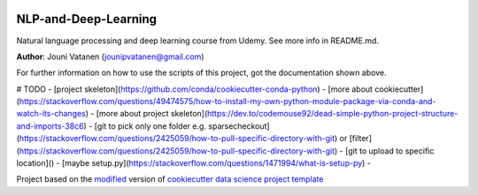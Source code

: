 |RTD| |License| |Issues|

.. _main_title:
************************************************************************
NLP-and-Deep-Learning
************************************************************************

Natural language processing and deep learning course from Udemy. See more info in README.md.

**Author**: Jouni Vatanen (`jounipvatanen@gmail.com <mailto:jounipvatanen@gmail.com>`_)

For further information on how to use the scripts of this project,
got the documentation shown above.

# TODO
- [project skeleton](https://github.com/conda/cookiecutter-conda-python)
- [more about cookiecutter](https://stackoverflow.com/questions/49474575/how-to-install-my-own-python-module-package-via-conda-and-watch-its-changes)
- [more about project skeleton](https://dev.to/codemouse92/dead-simple-python-project-structure-and-imports-38c6)
- [git to pick only one folder e.g. sparsecheckout](https://stackoverflow.com/questions/2425059/how-to-pull-specific-directory-with-git) or [filter](https://stackoverflow.com/questions/2425059/how-to-pull-specific-directory-with-git)
- [git to upload to specific location]()
- [maybe setup.py](https://stackoverflow.com/questions/1471994/what-is-setup-py)
- 



.. ----------------------------------------------------------------------------

Project based on the `modified <https://github.com/vcalderon2009/cookiecutter-data-science-vc>`_  version of
`cookiecutter data science project template <https://drivendata.github.io/cookiecutter-data-science/>`_ 


.. |Issues| image:: https://img.shields.io/github/issues/JouniVatanen/nlp-and-deep-learning.svg
   :target: https://github.com/JouniVatanen/nlp-and-deep-learning/issues
   :alt: Open Issues

.. |RTD| image:: https://readthedocs.org/projects/nlp-and-deep-learning/badge/?version=latest
   :target: https://nlp-and-deep-learning.rtfd.io/en/latest/
   :alt: Documentation Status










.. |License| image:: https://img.shields.io/badge/license-MIT-blue.svg
   :target: https://github.com/JouniVatanen/nlp-and-deep-learning/blob/master/LICENSE.rst
   :alt: Project License























